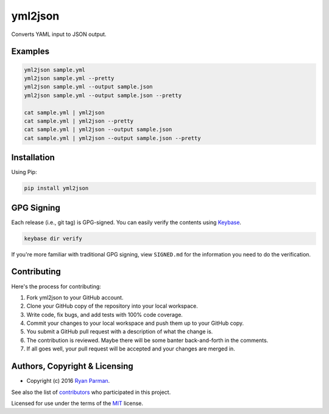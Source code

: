 yml2json
========

| |Source|
| |Open Issues|
| |Author|

Converts YAML input to JSON output.

Examples
--------

.. code:: bash

    yml2json sample.yml
    yml2json sample.yml --pretty
    yml2json sample.yml --output sample.json
    yml2json sample.yml --output sample.json --pretty

    cat sample.yml | yml2json
    cat sample.yml | yml2json --pretty
    cat sample.yml | yml2json --output sample.json
    cat sample.yml | yml2json --output sample.json --pretty

Installation
------------

Using Pip:

.. code:: bash

    pip install yml2json

GPG Signing
-----------

Each release (i.e., git tag) is GPG-signed. You can easily verify the
contents using `Keybase <https://keybase.io>`__.

.. code:: bash

    keybase dir verify

If you're more familiar with traditional GPG signing, view ``SIGNED.md``
for the information you need to do the verification.

Contributing
------------

Here's the process for contributing:

#. Fork yml2json to your GitHub account.
#. Clone your GitHub copy of the repository into your local workspace.
#. Write code, fix bugs, and add tests with 100% code coverage.
#. Commit your changes to your local workspace and push them up to your
   GitHub copy.
#. You submit a GitHub pull request with a description of what the
   change is.
#. The contribution is reviewed. Maybe there will be some banter
   back-and-forth in the comments.
#. If all goes well, your pull request will be accepted and your changes
   are merged in.

Authors, Copyright & Licensing
------------------------------

-  Copyright (c) 2016 `Ryan Parman <http://ryanparman.com>`__.

See also the list of
`contributors <https://github.com/skyzyx/yml2json/contributors>`__ who
participated in this project.

Licensed for use under the terms of the
`MIT <http://www.opensource.org/licenses/mit-license.php>`__ license.

.. |Source| image:: http://img.shields.io/badge/source-skyzyx/yml2json-blue.svg?style=flat-square
   :target: https://github.com/skyzyx/yml2json
.. |Open Issues| image:: http://img.shields.io/github/issues/skyzyx/yml2json.svg?style=flat-square
   :target: https://github.com/skyzyx/yml2json/issues
.. |Author| image:: http://img.shields.io/badge/author-@skyzyx-blue.svg?style=flat-square
   :target: https://twitter.com/skyzyx
